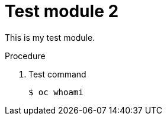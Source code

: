 
// Module included in the following assemblies:
//
// * backup_and_restore/control_plane_backup_and_restore/backing-up-etcd.adoc

[id="test-module-1_{context}"]
= Test module 2

This is my test module.

.Procedure

. Test command
+
[source,terminal]
----
$ oc whoami
----
